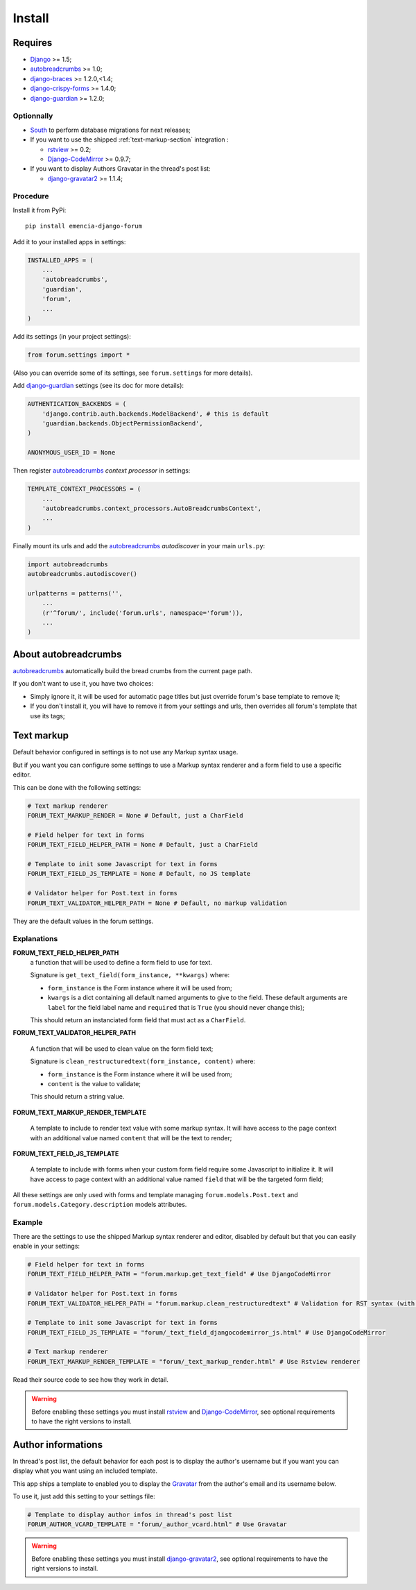 .. _Django: https://www.djangoproject.com/
.. _South: http://south.readthedocs.org/en/latest/
.. _rstview: https://github.com/sveetch/rstview
.. _autobreadcrumbs: https://github.com/sveetch/autobreadcrumbs
.. _django-braces: https://github.com/brack3t/django-braces/
.. _django-guardian: https://github.com/lukaszb/django-guardian
.. _django-crispy-forms: https://github.com/maraujop/django-crispy-forms
.. _Django-CodeMirror: https://github.com/sveetch/djangocodemirror
.. _django-gravatar2: https://github.com/twaddington/django-gravatar
.. _Gravatar: https://www.gravatar.com

=======
Install
=======


Requires
********

* `Django`_ >= 1.5;
* `autobreadcrumbs`_ >= 1.0;
* `django-braces`_ >= 1.2.0,<1.4;
* `django-crispy-forms`_ >= 1.4.0;
* `django-guardian`_ >= 1.2.0;

Optionnally
-----------

* `South`_ to perform database migrations for next releases;
* If you want to use the shipped :ref:`text-markup-section` integration :

  * `rstview`_ >= 0.2;
  * `Django-CodeMirror`_ >= 0.9.7;
    
* If you want to display Authors Gravatar in the thread's post list:

  * `django-gravatar2`_ >= 1.1.4;

Procedure
---------

Install it from PyPi: ::

    pip install emencia-django-forum

Add it to your installed apps in settings:

.. sourcecode:: python

    INSTALLED_APPS = (
        ...
        'autobreadcrumbs',
        'guardian',
        'forum',
        ...
    )

Add its settings (in your project settings):

.. sourcecode:: python

    from forum.settings import *

(Also you can override some of its settings, see ``forum.settings`` for more details).

Add `django-guardian`_ settings (see its doc for more details):

.. sourcecode:: python

    AUTHENTICATION_BACKENDS = (
        'django.contrib.auth.backends.ModelBackend', # this is default
        'guardian.backends.ObjectPermissionBackend',
    )

    ANONYMOUS_USER_ID = None

Then register `autobreadcrumbs`_ *context processor* in settings:

.. sourcecode:: python

    TEMPLATE_CONTEXT_PROCESSORS = (
        ...
        'autobreadcrumbs.context_processors.AutoBreadcrumbsContext',
        ...
    )


Finally mount its urls and add the `autobreadcrumbs`_ *autodiscover* in your main ``urls.py``:

.. sourcecode:: python

    import autobreadcrumbs
    autobreadcrumbs.autodiscover()

    urlpatterns = patterns('',
        ...
        (r'^forum/', include('forum.urls', namespace='forum')),
        ...
    )

About autobreadcrumbs
*********************

`autobreadcrumbs`_ automatically build the bread crumbs from the current page path.

If you don't want to use it, you have two choices:

* Simply ignore it, it will be used for automatic page titles but just override forum's base template to remove it;
* If you don't install it, you will have to remove it from your settings and urls, then overrides all forum's template that use its tags;

.. _text-markup-section:

Text markup
***********

Default behavior configured in settings is to not use any Markup syntax usage.

But if you want you can configure some settings to use a Markup syntax renderer and a form field to use a specific editor.

This can be done with the following settings:

.. sourcecode:: python

    # Text markup renderer
    FORUM_TEXT_MARKUP_RENDER = None # Default, just a CharField

    # Field helper for text in forms
    FORUM_TEXT_FIELD_HELPER_PATH = None # Default, just a CharField

    # Template to init some Javascript for text in forms
    FORUM_TEXT_FIELD_JS_TEMPLATE = None # Default, no JS template

    # Validator helper for Post.text in forms
    FORUM_TEXT_VALIDATOR_HELPER_PATH = None # Default, no markup validation

They are the default values in the forum settings.
    
Explanations
------------

**FORUM_TEXT_FIELD_HELPER_PATH**
    a function that will be used to define a form field to use for text. 
    
    Signature is ``get_text_field(form_instance, **kwargs)`` where:
    
    * ``form_instance`` is the Form instance where it will be used from;
    * ``kwargs`` is a dict containing all default named arguments to give to the field. These default arguments are ``label`` for the field label name and ``required``  that is ``True`` (you should never change this);
    
    This should return an instanciated form field that must act as a ``CharField``.

**FORUM_TEXT_VALIDATOR_HELPER_PATH**

    A function that will be used to clean value on the form field text;
    
    Signature is ``clean_restructuredtext(form_instance, content)`` where:
    
    * ``form_instance`` is the Form instance where it will be used from;
    * ``content`` is the value to validate;
    
    This should return a string value.
    
**FORUM_TEXT_MARKUP_RENDER_TEMPLATE**

    A template to include to render text value with some markup syntax. It will have access to the page context with an additional value named ``content`` that will be the text to render;

**FORUM_TEXT_FIELD_JS_TEMPLATE**

    A template to include with forms when your custom form field require some Javascript to initialize it. It will have access to page context with an additional value named ``field`` that will be the targeted form field;

All these settings are only used with forms and template managing ``forum.models.Post.text`` and ``forum.models.Category.description`` models attributes.
    
Example
-------

There are the settings to use the shipped Markup syntax renderer and editor, disabled by default but that you can easily enable in your settings:

.. sourcecode:: python

    # Field helper for text in forms
    FORUM_TEXT_FIELD_HELPER_PATH = "forum.markup.get_text_field" # Use DjangoCodeMirror

    # Validator helper for Post.text in forms
    FORUM_TEXT_VALIDATOR_HELPER_PATH = "forum.markup.clean_restructuredtext" # Validation for RST syntax (with Rstview)

    # Template to init some Javascript for text in forms
    FORUM_TEXT_FIELD_JS_TEMPLATE = "forum/_text_field_djangocodemirror_js.html" # Use DjangoCodeMirror

    # Text markup renderer
    FORUM_TEXT_MARKUP_RENDER_TEMPLATE = "forum/_text_markup_render.html" # Use Rstview renderer

Read their source code to see how they work in detail.

.. warning:: Before enabling these settings you must install `rstview`_ and `Django-CodeMirror`_, see optional requirements to have the right versions to install.

Author informations
*******************

In thread's post list, the default behavior for each post is to display the author's username but if you want you can display what you want using an included template.

This app ships a template to enabled you to display the `Gravatar`_ from the author's email and its username below.

To use it, just add this setting to your settings file:

.. sourcecode:: python

    # Template to display author infos in thread's post list
    FORUM_AUTHOR_VCARD_TEMPLATE = "forum/_author_vcard.html" # Use Gravatar


.. warning:: Before enabling these settings you must install `django-gravatar2`_, see optional requirements to have the right versions to install.
